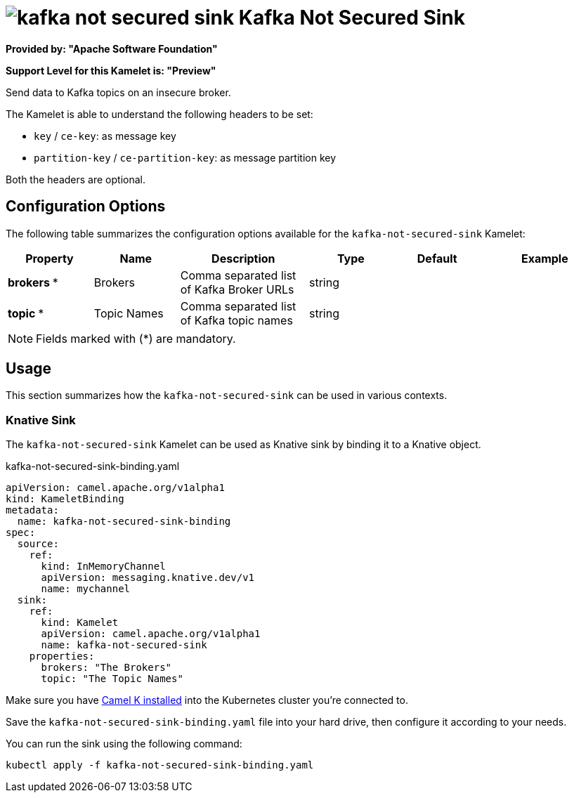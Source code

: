 // THIS FILE IS AUTOMATICALLY GENERATED: DO NOT EDIT
= image:kamelets/kafka-not-secured-sink.svg[] Kafka Not Secured Sink

*Provided by: "Apache Software Foundation"*

*Support Level for this Kamelet is: "Preview"*

Send data to Kafka topics on an insecure broker.

The Kamelet is able to understand the following headers to be set:

- `key` / `ce-key`: as message key

- `partition-key` / `ce-partition-key`: as message partition key

Both the headers are optional.

== Configuration Options

The following table summarizes the configuration options available for the `kafka-not-secured-sink` Kamelet:
[width="100%",cols="2,^2,3,^2,^2,^3",options="header"]
|===
| Property| Name| Description| Type| Default| Example
| *brokers {empty}* *| Brokers| Comma separated list of Kafka Broker URLs| string| | 
| *topic {empty}* *| Topic Names| Comma separated list of Kafka topic names| string| | 
|===

NOTE: Fields marked with ({empty}*) are mandatory.

== Usage

This section summarizes how the `kafka-not-secured-sink` can be used in various contexts.

=== Knative Sink

The `kafka-not-secured-sink` Kamelet can be used as Knative sink by binding it to a Knative object.

.kafka-not-secured-sink-binding.yaml
[source,yaml]
----
apiVersion: camel.apache.org/v1alpha1
kind: KameletBinding
metadata:
  name: kafka-not-secured-sink-binding
spec:
  source:
    ref:
      kind: InMemoryChannel
      apiVersion: messaging.knative.dev/v1
      name: mychannel
  sink:
    ref:
      kind: Kamelet
      apiVersion: camel.apache.org/v1alpha1
      name: kafka-not-secured-sink
    properties:
      brokers: "The Brokers"
      topic: "The Topic Names"

----

Make sure you have xref:latest@camel-k::installation/installation.adoc[Camel K installed] into the Kubernetes cluster you're connected to.

Save the `kafka-not-secured-sink-binding.yaml` file into your hard drive, then configure it according to your needs.

You can run the sink using the following command:

[source,shell]
----
kubectl apply -f kafka-not-secured-sink-binding.yaml
----
// THIS FILE IS AUTOMATICALLY GENERATED: DO NOT EDIT
